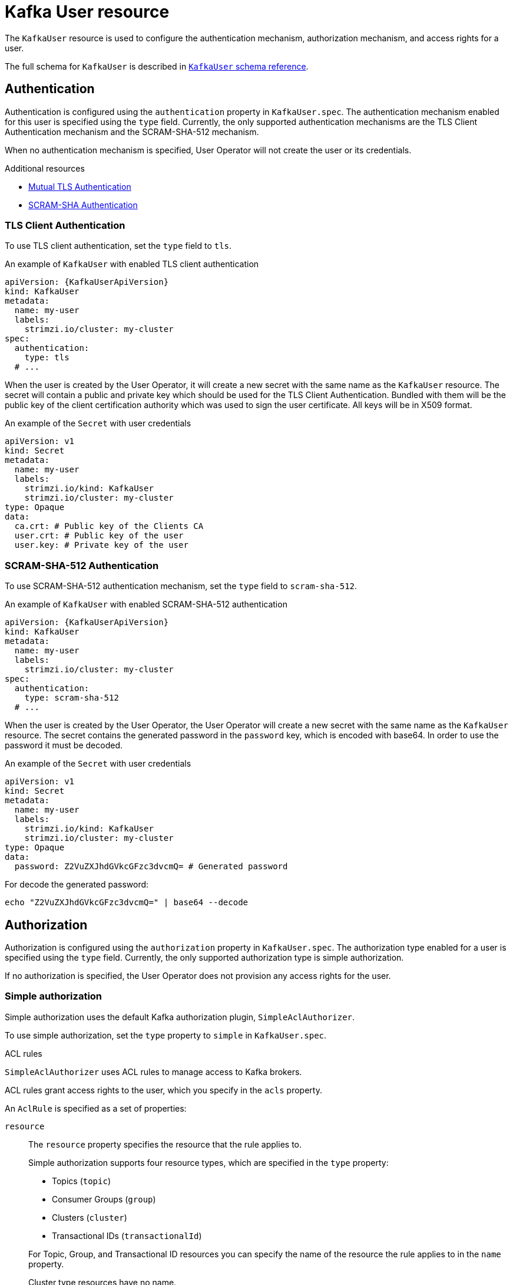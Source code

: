 // Module included in the following assemblies:
//
// assembly-using-the-user-operator.adoc

[id='ref-kafka-user-{context}']
= Kafka User resource

The `KafkaUser` resource is used to configure the authentication mechanism, authorization mechanism, and access rights for a user.

The full schema for `KafkaUser` is described in xref:type-KafkaUser-reference[`KafkaUser` schema reference].

== Authentication

Authentication is configured using the `authentication` property in `KafkaUser.spec`.
The authentication mechanism enabled for this user is specified using the `type` field.
Currently, the only supported authentication mechanisms are the TLS Client Authentication mechanism and the SCRAM-SHA-512 mechanism.

When no authentication mechanism is specified, User Operator will not create the user or its credentials.

.Additional resources

* xref:con-mutual-tls-authentication-{context}[Mutual TLS Authentication]
* xref:con-scram-sha-authentication-{context}[SCRAM-SHA Authentication]

=== TLS Client Authentication

To use TLS client authentication, set the `type` field to `tls`.

.An example of `KafkaUser` with enabled TLS client authentication
[source,yaml,subs="attributes+"]
----
apiVersion: {KafkaUserApiVersion}
kind: KafkaUser
metadata:
  name: my-user
  labels:
    strimzi.io/cluster: my-cluster
spec:
  authentication:
    type: tls
  # ...
----

When the user is created by the User Operator, it will create a new secret with the same name as the `KafkaUser` resource.
The secret will contain a public and private key which should be used for the TLS Client Authentication.
Bundled with them will be the public key of the client certification authority which was used to sign the user certificate.
All keys will be in X509 format.

.An example of the `Secret` with user credentials
[source,yaml,subs="attributes+"]
----
apiVersion: v1
kind: Secret
metadata:
  name: my-user
  labels:
    strimzi.io/kind: KafkaUser
    strimzi.io/cluster: my-cluster
type: Opaque
data:
  ca.crt: # Public key of the Clients CA
  user.crt: # Public key of the user
  user.key: # Private key of the user
----

=== SCRAM-SHA-512 Authentication

To use SCRAM-SHA-512 authentication mechanism, set the `type` field to `scram-sha-512`.

.An example of `KafkaUser` with enabled SCRAM-SHA-512 authentication
[source,yaml,subs="attributes+"]
----
apiVersion: {KafkaUserApiVersion}
kind: KafkaUser
metadata:
  name: my-user
  labels:
    strimzi.io/cluster: my-cluster
spec:
  authentication:
    type: scram-sha-512
  # ...
----

When the user is created by the User Operator, the User Operator will create a new secret with the same name as the `KafkaUser` resource.
The secret contains the generated password in the `password` key, which is encoded with base64. In order to use the password it must be decoded.

.An example of the `Secret` with user credentials
[source,yaml,subs="attributes+"]
----
apiVersion: v1
kind: Secret
metadata:
  name: my-user
  labels:
    strimzi.io/kind: KafkaUser
    strimzi.io/cluster: my-cluster
type: Opaque
data:
  password: Z2VuZXJhdGVkcGFzc3dvcmQ= # Generated password
----

For decode the generated password:
----
echo "Z2VuZXJhdGVkcGFzc3dvcmQ=" | base64 --decode
----

[id='simple-acl-{context}']
== Authorization

Authorization is configured using the `authorization` property in `KafkaUser.spec`.
The authorization type enabled for a user is specified using the `type` field.
Currently, the only supported authorization type is simple authorization.

If no authorization is specified, the User Operator does not provision any access rights for the user.

=== Simple authorization

Simple authorization uses the default Kafka authorization plugin, `SimpleAclAuthorizer`.

To use simple authorization, set the `type` property to `simple` in `KafkaUser.spec`.

.ACL rules

`SimpleAclAuthorizer` uses ACL rules to manage access to Kafka brokers.

ACL rules grant access rights to the user, which you specify in the `acls` property.

An `AclRule` is specified as a set of properties:

`resource`:: The `resource` property specifies the resource that the rule applies to.
+
--
Simple authorization supports four resource types, which are specified in the `type` property:

* Topics (`topic`)
* Consumer Groups (`group`)
* Clusters (`cluster`)
* Transactional IDs (`transactionalId`)
--
+
For Topic, Group, and Transactional ID resources you can specify the name of the resource the rule applies to in the `name` property.
+
Cluster type resources have no name.
+
A name is specified as a `literal` or a `prefix` using the `patternType` property.
+
* Literal names are taken exactly as they are specified in the `name` field.
* Prefix names use the value from the `name` as a prefix, and will apply the rule to all resources with names starting with the value.

`type`::
The `type` property specifies the type of ACL rule, `allow` or `deny`.
+
The `type` field is optional.
If `type` is unspecified, the ACL rule is treated as an `allow` rule.

`operation`:: The `operation` specifies the operation to allow or deny.
+
--
The following operations are supported:

* Read
* Write
* Delete
* Alter
* Describe
* All
* IdempotentWrite
* ClusterAction
* Create
* AlterConfigs
* DescribeConfigs
--
+
Only certain operations work with each resource.
+
For more details about `SimpleAclAuthorizer`, ACLs and supported combinations of resources and operations, see link:http://kafka.apache.org/documentation/#security_authz[Authorization and ACLs^].

`host`:: The `host` property specifies a remote host from which the rule is allowed or denied.
+
Use an asterisk (`\*`) to allow or deny the operation from all hosts.
The `host` field is optional. If `host` is unspecified, the `*` value is used by default.

For more information about the `AclRule` object, see xref:type-AclRule-reference[`AclRule` schema reference].

.An example `KafkaUser` with authorization
[source,yaml,subs="attributes+"]
----
apiVersion: {KafkaUserApiVersion}
kind: KafkaUser
metadata:
  name: my-user
  labels:
    strimzi.io/cluster: my-cluster
spec:
  # ...
  authorization:
    type: simple
    acls:
      - resource:
          type: topic
          name: my-topic
          patternType: literal
        operation: Read
      - resource:
          type: topic
          name: my-topic
          patternType: literal
        operation: Describe
      - resource:
          type: group
          name: my-group
          patternType: prefix
        operation: Read
----

=== Super user access to Kafka brokers

If a user is added to a list of super users in a Kafka broker configuration, the user is allowed unlimited access to the cluster regardless of any authorization constraints defined in ACLs.

For more information on configuring super users, see xref:assembly-kafka-authentication-and-authorization-deployment-configuration-kafka[authentication and authorization] of Kafka brokers.

== User quotas

You can configure the `spec` for the `KafkaUser` resource to enforce quotas so that a user does not exceed access to Kafka brokers based on a byte threshold or a time limit of CPU utilization.

.An example `KafkaUser` with user quotas
[source,yaml,subs="attributes+"]
----
apiVersion: {KafkaUserApiVersion}
kind: KafkaUser
metadata:
  name: my-user
  labels:
    strimzi.io/cluster: my-cluster
spec:
  # ...
  quotas:
    producerByteRate: 1048576 <1>
    consumerByteRate: 2097152 <2>
    requestPercentage: 55 <3>
----
<1> Byte-per-second quota on the amount of data the user can push to a Kafka broker
<2> Byte-per-second quota on the amount of data the user can fetch from a Kafka broker
<3> CPU utilization limit as a percentage of time for a client group

For more information on these properties, see xref:type-KafkaUserQuotas-reference[`KafkaUserQuotas` schema reference]
